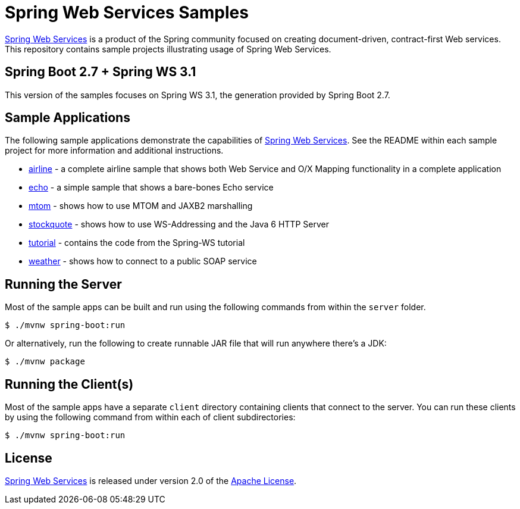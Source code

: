 = Spring Web Services Samples

https://spring.io/projects/spring-ws[Spring Web Services] is a product of the Spring community focused on creating
document-driven, contract-first Web services. This repository contains sample
projects illustrating usage of Spring Web Services.

== Spring Boot 2.7 + Spring WS 3.1

This version of the samples focuses on Spring WS 3.1, the generation provided by Spring Boot 2.7.

== Sample Applications

The following sample applications demonstrate the capabilities of https://spring.io/projects/spring-ws[Spring Web
Services]. See the README within each sample project for more information and
additional instructions.

* link:./airline[airline] - a complete airline sample that shows both Web Service and
O/X Mapping functionality in a complete application
* link:./echo[echo] - a simple sample that shows a bare-bones Echo service
* link:./mtom[mtom] - shows how to use MTOM and JAXB2 marshalling
* link:./stockquote[stockquote] - shows how to use WS-Addressing and the Java 6 HTTP Server
* link:./tutorial[tutorial] - contains the code from the Spring-WS tutorial
* link:./weather[weather] - shows how to connect to a public SOAP service

== Running the Server

Most of the sample apps can be built and run using the following commands from
within the `server` folder.

----
$ ./mvnw spring-boot:run
----

Or alternatively, run the following to create runnable JAR file that will run anywhere there's a JDK:

----
$ ./mvnw package
----

== Running the Client(s)

Most of the sample apps have a separate `client` directory containing clients
that connect to the server. You can run these clients by using the following
command from within each of client subdirectories:

----
$ ./mvnw spring-boot:run
----

== License

https://projects.spring.io/spring-ws[Spring Web Services] is released under version 2.0 of the http://www.apache.org/licenses/LICENSE-2.0[Apache License].
